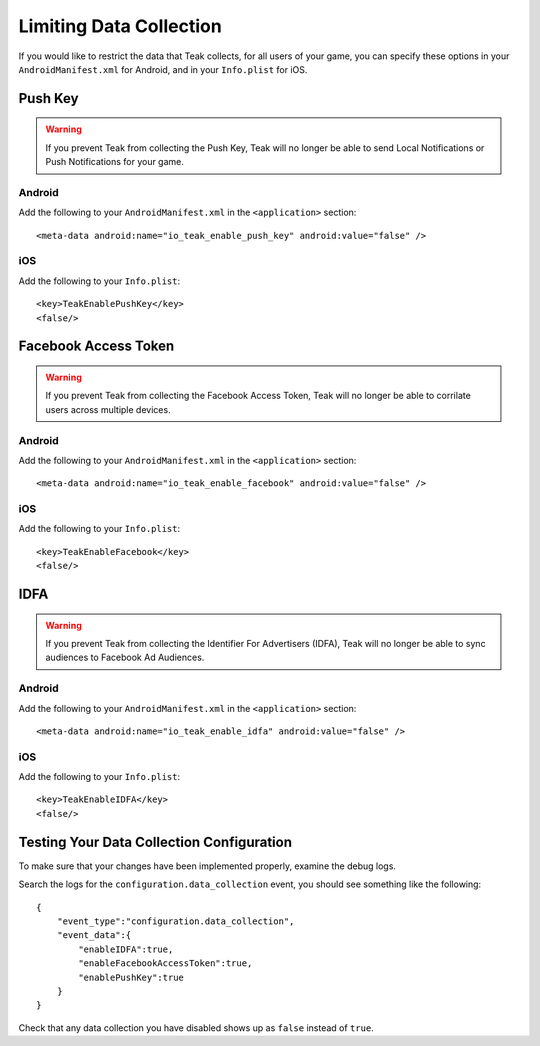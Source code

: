 Limiting Data Collection
========================
.. highlight:: xml

If you would like to restrict the data that Teak collects, for all users of your game, you can specify these options in your ``AndroidManifest.xml`` for Android, and in your ``Info.plist`` for iOS.

Push Key
--------
.. warning:: If you prevent Teak from collecting the Push Key, Teak will no longer be able to send Local Notifications or Push Notifications for your game.

Android
^^^^^^^
Add the following to your ``AndroidManifest.xml`` in the ``<application>`` section::

    <meta-data android:name="io_teak_enable_push_key" android:value="false" />

iOS
^^^
Add the following to your ``Info.plist``::

    <key>TeakEnablePushKey</key>
    <false/>

Facebook Access Token
---------------------
.. warning:: If you prevent Teak from collecting the Facebook Access Token, Teak will no longer be able to corrilate users across multiple devices.

Android
^^^^^^^
Add the following to your ``AndroidManifest.xml`` in the ``<application>`` section::

    <meta-data android:name="io_teak_enable_facebook" android:value="false" />

iOS
^^^
Add the following to your ``Info.plist``::

    <key>TeakEnableFacebook</key>
    <false/>

IDFA
----
.. warning:: If you prevent Teak from collecting the Identifier For Advertisers (IDFA), Teak will no longer be able to sync audiences to Facebook Ad Audiences.

Android
^^^^^^^
Add the following to your ``AndroidManifest.xml`` in the ``<application>`` section::

    <meta-data android:name="io_teak_enable_idfa" android:value="false" />

iOS
^^^
Add the following to your ``Info.plist``::

    <key>TeakEnableIDFA</key>
    <false/>

Testing Your Data Collection Configuration
------------------------------------------
To make sure that your changes have been implemented properly, examine the debug logs.

.. highlight:: json

Search the logs for the ``configuration.data_collection`` event, you should see something like the following::

    {
        "event_type":"configuration.data_collection",
        "event_data":{
            "enableIDFA":true,
            "enableFacebookAccessToken":true,
            "enablePushKey":true
        }
    }

Check that any data collection you have disabled shows up as ``false`` instead of ``true``.
